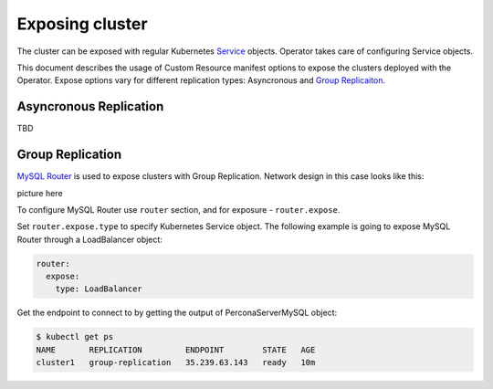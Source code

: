 Exposing cluster
================

The cluster can be exposed with regular Kubernetes `Service <https://kubernetes.io/docs/concepts/services-networking/service/>`_ objects. 
Operator takes care of configuring Service objects. 

This document describes the usage of Custom Resource manifest options 
to expose the clusters deployed with the Operator. Expose options vary for
different replication types: Asyncronous and `Group Replicaiton <https://dev.mysql.com/doc/refman/8.0/en/group-replication.html>`_.


Asyncronous Replication
-----------------------

TBD

Group Replication
-----------------

`MySQL Router <https://dev.mysql.com/doc/mysql-router/8.0/en/>`_  is used to expose clusters with Group Replication. 
Network design in this case looks like this:

picture here

To configure MySQL Router use ``router`` section, and for exposure - ``router.expose``.

Set ``router.expose.type`` to specify Kubernetes Service object. The following example
is going to expose MySQL Router through a LoadBalancer object:

.. code:: yaml

  router:
    expose:
      type: LoadBalancer


Get the endpoint to connect to by getting the output of PerconaServerMySQL object:

.. code:: bash

  $ kubectl get ps
  NAME       REPLICATION         ENDPOINT        STATE   AGE
  cluster1   group-replication   35.239.63.143   ready   10m
